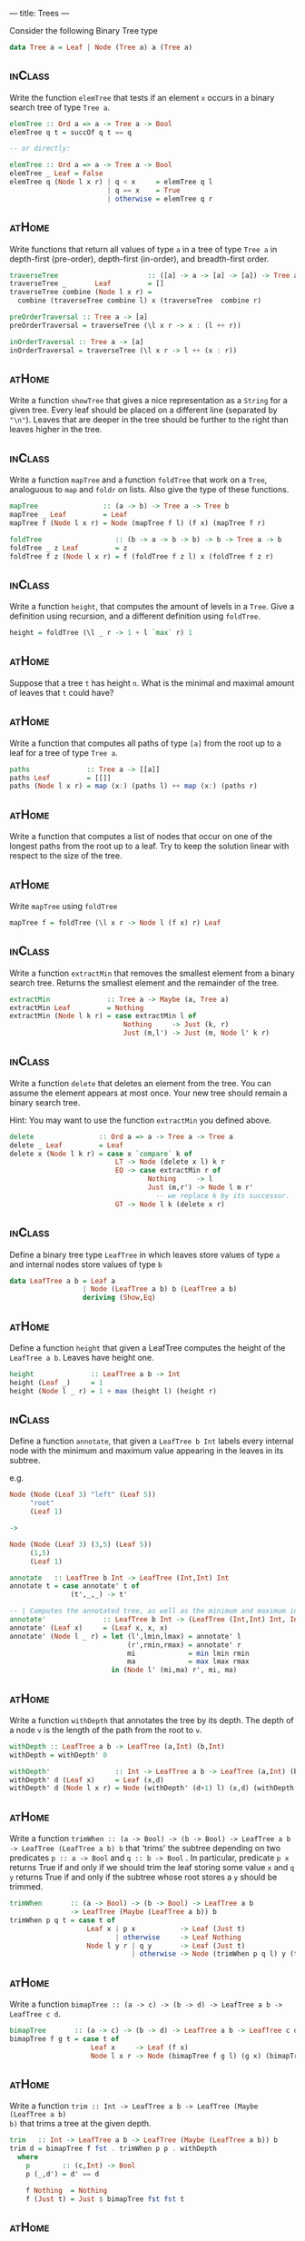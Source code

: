 ---
title: Trees
---

Consider the following Binary Tree type

#+BEGIN_SRC haskell
data Tree a = Leaf | Node (Tree a) a (Tree a)
#+END_SRC

** :inClass:

Write the function ~elemTree~ that tests if an element ~x~ occurs in a
binary search tree of type ~Tree a~.

   #+BEGIN_SRC haskell :solution
   elemTree :: Ord a => a -> Tree a -> Bool
   elemTree q t = succOf q t == q

   -- or directly:

   elemTree :: Ord a => a -> Tree a -> Bool
   elemTree _ Leaf = False
   elemTree q (Node l x r) | q < x     = elemTree q l
                           | q == x    = True
                           | otherwise = elemTree q r
   #+END_SRC

** :atHome:

Write functions that return all values of type ~a~ in a tree of type
~Tree a~ in depth-first (pre-order), depth-first (in-order), and
breadth-first order.

   #+BEGIN_SRC haskell :solution
   traverseTree                      :: ([a] -> a -> [a] -> [a]) -> Tree a -> [a]
   traverseTree _       Leaf         = []
   traverseTree combine (Node l x r) =
     combine (traverseTree combine l) x (traverseTree  combine r)

   preOrderTraversal :: Tree a -> [a]
   preOrderTraversal = traverseTree (\l x r -> x : (l ++ r))

   inOrderTraversal :: Tree a -> [a]
   inOrderTraversal = traverseTree (\l x r -> l ++ (x : r))
   #+END_SRC

** :atHome:

Write a function ~showTree~ that gives a nice representation as a
~String~ for a given tree. Every leaf should be placed on a different
line (separated by ~"\n"~). Leaves that are deeper in the tree should
be further to the right than leaves higher in the tree.

** :inClass:

Write a function ~mapTree~ and a function ~foldTree~ that work on a
~Tree~, analoguous to ~map~ and ~foldr~ on lists. Also give the type
of these functions.

   #+BEGIN_SRC haskell :solution
   mapTree                :: (a -> b) -> Tree a -> Tree b
   mapTree _ Leaf         = Leaf
   mapTree f (Node l x r) = Node (mapTree f l) (f x) (mapTree f r)

   foldTree                  :: (b -> a -> b -> b) -> b -> Tree a -> b
   foldTree _ z Leaf         = z
   foldTree f z (Node l x r) = f (foldTree f z l) x (foldTree f z r)
   #+END_SRC
** :inClass:

Write a function ~height~, that computes the amount of levels in a
~Tree~. Give a definition using recursion, and a different definition
using ~foldTree~.

   #+BEGIN_SRC haskell :solution
   height = foldTree (\l _ r -> 1 + l `max` r) 1
   #+END_SRC
** :atHome:

Suppose that a tree ~t~ has height ~n~. What is the minimal and
maximal amount of leaves that ~t~ could have?

** :atHome:

Write a function that computes all paths of type ~[a]~ from the root
up to a leaf for a tree of type ~Tree a~.

   #+BEGIN_SRC haskell :solution
   paths              :: Tree a -> [[a]]
   paths Leaf         = [[]]
   paths (Node l x r) = map (x:) (paths l) ++ map (x:) (paths r)
   #+END_SRC
** :atHome:

Write a function that computes a list of nodes that occur on one of
the longest paths from the root up to a leaf. Try to keep the solution
linear with respect to the size of the tree.

** :atHome:

Write ~mapTree~ using ~foldTree~

   #+BEGIN_SRC haskell :solution
   mapTree f = foldTree (\l x r -> Node l (f x) r) Leaf
   #+END_SRC

** :inClass:

Write a function ~extractMin~ that removes the smallest element from a
binary search tree. Returns the smallest element and the remainder of
the tree.

   #+BEGIN_SRC haskell :solution
   extractMin              :: Tree a -> Maybe (a, Tree a)
   extractMin Leaf         = Nothing
   extractMin (Node l k r) = case extractMin l of
                               Nothing     -> Just (k, r)
                               Just (m,l') -> Just (m, Node l' k r)
   #+END_SRC
** :inClass:

Write a function ~delete~ that deletes an element from the tree. You
can assume the element appears at most once. Your new tree should
remain a binary search tree.

Hint: You may want to use the function ~extractMin~ you defined above.

   #+BEGIN_SRC haskell :solution
   delete                :: Ord a => a -> Tree a -> Tree a
   delete _ Leaf         = Leaf
   delete x (Node l k r) = case x `compare` k of
                             LT -> Node (delete x l) k r
                             EQ -> case extractMin r of
                                     Nothing     -> l
                                     Just (m,r') -> Node l m r'
                                       -- we replace k by its successor.
                             GT -> Node l k (delete x r)
   #+END_SRC


** :inClass:
Define a binary tree type ~LeafTree~ in which leaves store values of
   type ~a~ and internal nodes store values of type ~b~

   #+begin_src haskell :solution
   data LeafTree a b = Leaf a
                     | Node (LeafTree a b) b (LeafTree a b)
                     deriving (Show,Eq)
   #+end_src

** :atHome:

Define a function ~height~ that given a LeafTree computes the height of
the ~LeafTree a b~. Leaves have height one.

   #+begin_src haskell :solution
   height              :: LeafTree a b -> Int
   height (Leaf _)     = 1
   height (Node l _ r) = 1 + max (height l) (height r)
   #+end_src

** :inClass:
Define a function ~annotate~, that given a ~LeafTree b Int~ labels every
internal node with the minimum and maximum value appearing in the
leaves in its subtree.

e.g.

   #+BEGIN_SRC haskell
   Node (Node (Leaf 3) "left" (Leaf 5))
        "root"
        (Leaf 1)

   ->

   Node (Node (Leaf 3) (3,5) (Leaf 5))
        (1,5)
        (Leaf 1)
   #+END_SRC

   #+begin_src haskell :solution
   annotate   :: LeafTree b Int -> LeafTree (Int,Int) Int
   annotate t = case annotate' t of
                  (t',_,_) -> t'

   -- | Computes the annotated tree, as well as the minimum and maximum in the tree
   annotate'              :: LeafTree b Int -> (LeafTree (Int,Int) Int, Int, Int)
   annotate' (Leaf x)     = (Leaf x, x, x)
   annotate' (Node l _ r) = let (l',lmin,lmax) = annotate' l
                                (r',rmin,rmax) = annotate' r
                                mi             = min lmin rmin
                                ma             = max lmax rmax
                            in (Node l' (mi,ma) r', mi, ma)
   #+end_src

** :atHome:

Write a function ~withDepth~ that annotates the tree by its depth. The
depth of a node ~v~ is the length of the path from the root to ~v~.

   #+begin_src haskell :solution
   withDepth :: LeafTree a b -> LeafTree (a,Int) (b,Int)
   withDepth = withDepth' 0

   withDepth'                :: Int -> LeafTree a b -> LeafTree (a,Int) (b,Int)
   withDepth' d (Leaf x)     = Leaf (x,d)
   withDepth' d (Node l x r) = Node (withDepth' (d+1) l) (x,d) (withDepth' (d+1) r)
   #+end_src

** :atHome:

Write a function ~trimWhen :: (a -> Bool) -> (b -> Bool) -> LeafTree a b
-> LeafTree (LeafTree a b) b~ that 'trims' the subtree depending on two
predicates ~p :: a -> Bool~ and ~q :: b -> Bool~ . In particular,
predicate ~p x~ returns True if and only if we should trim the leaf
storing some value ~x~ and ~q y~ returns True if and only if the
subtree whose root stores a ~y~ should be trimmed.

   #+begin_src haskell :solution
   trimWhen       :: (a -> Bool) -> (b -> Bool) -> LeafTree a b
                  -> LeafTree (Maybe (LeafTree a b)) b
   trimWhen p q t = case t of
                      Leaf x | p x           -> Leaf (Just t)
                             | otherwise     -> Leaf Nothing
                      Node l y r | q y       -> Leaf (Just t)
                                 | otherwise -> Node (trimWhen p q l) y (trimWhen p q r)
   #+end_src

** :atHome:

Write a function ~bimapTree :: (a -> c) -> (b -> d) -> LeafTree a b -> LeafTree c d~.

   #+begin_src haskell :solution
   bimapTree       :: (a -> c) -> (b -> d) -> LeafTree a b -> LeafTree c d
   bimapTree f g t = case t of
                       Leaf x     -> Leaf (f x)
                       Node l x r -> Node (bimapTree f g l) (g x) (bimapTree f g r)
   #+end_src

** :atHome:

Write a function ~trim :: Int -> LeafTree a b -> LeafTree (Maybe (LeafTree a b)
b)~ that trims a tree at the given depth.

   #+begin_src haskell :solution
   trim   :: Int -> LeafTree a b -> LeafTree (Maybe (LeafTree a b)) b
   trim d = bimapTree f fst . trimWhen p p . withDepth
     where
       p        :: (c,Int) -> Bool
       p (_,d') = d' == d

       f Nothing  = Nothing
       f (Just t) = Just $ bimapTree fst fst t
   #+end_src

** :atHome:

Define a Tree type ~TTTree a~ that models trees in which

   - the leaves store values of type ~a~,
   - internal nodes either have 2 or 3 children, and
   - internal nodes store an 'Int' denoting the size (number of
     leaves) in the subtree.

   #+BEGIN_SRC haskell :solution
   data TTTree a = Leaf a
                 | Node2 Int (TTTree a) (TTTree a)
                 | Node3 Int (TTTree a) (TTTree a) (TTTree a)
   #+END_SRC

** :atHome:
Define a function ~insert~ that inserts a new element in a ~TTTree~,
while maintaining the subtree size invariant, and while keeping the
height low (e.g. try to avoid increasing the height if possible).

** :atHome:
Define ~mapTTTree~ and ~foldTTTree~ functions for your ~TTTree~ data
type.

   #+BEGIN_SRC haskell :solution
   foldTTTree           :: (a -> b) -> (Int -> b -> b -> b) -> (Int -> b -> b -> b -> b) -> TTTree a -> b
   foldTTTree f g2 g3 t = case t of
                            Leaf x        -> f x
                            Node2 s l r   -> g2 s (foldTTTree f g2 g3 l) (foldTTTree f g2 g3 r)
                            Node3 s l m r -> g3 s (foldTTTree f g2 g3 l) (foldTTTree f g2 g3 m) (foldTTTree f g2 g3 r)

   mapTTTree f = foldTTTree (Leaf . f) Node2 Node3
   #+END_SRC

** :atHome:
Define function ~sized~ that, given an ~Int~ $n$, returns all subtrees
of size $n$.

** :atHome:

It is not possible to write the ~sized~ function directly using
~foldTTTree~. However, we can use ~foldTTTree~ to do most of the work;
that is, we can define a function ~sized'~ using ~foldTTTree~ such
that

  #+BEGIN_SRC haskell
  sized   :: Int -> TTTree a -> [TTTree a]
  sized n = snd . sized' n
  #+END_SRC

write the function ~sized'~

  #+BEGIN_SRC haskell :solution
  sized   :: Int -> TTTree a -> (TTTRee a, [TTTree a])
  sized n = foldTTTree f g2 g3
    where
      singleton s t = if n == s then [t] else []

      f x = let t = Leaf x
            in (t,singleton s t)

      g2 s (l,ls) (r,rs) = let t = Node2 s l r
                           in (t, singleton s t ++ ls ++ rs)

      g3 s (l,ls) (m,ms) (r,rs) = let t = Node3 s l m r
                                  in (t, singleton s t ++ ls ++ ms ++ rs)
  #+END_SRC

** :atHome:
A ~TTTree~ is *valid* if all root to leaf paths are equally
long. Write a function ~height~ that computes the height of a ~TTtree~
if it is valid. Think about a suitable type for your function.

   #+BEGIN_SRC haskell :solution
   height :: TTTree a -> Maybe Int
   height = foldTTTree (\_          -> Just 0)
                       (\_ lh rh    -> inc $ lh <.> rh)
                       (\_ lh mh rh -> inc $ lh <.> mh <.> rh)
     where
       inc Nothing  = Nothing
       inc (Just h) = Just (h+1)

       Nothing <.> _                   = Nothing
       Just h  <.> Nothing             = Nothing
       Just h  <.> Just hr | h == hr   = Just h
                           | otherwise = Nothing
   #+END_SRC

** Red-Black Trees                                                  :atHome:

Write a function ~validRBTree :: RBTree a -> Bool~ that checks if a
given ~RBTree a~ satisfies all red-black tree properties.


** :atHome:

Consider the following data type of binary trees ~BST a~ that we
intend to use to implement binary search trees. We will store "real"
elements (the elements we care about) only in the Leaves of the
tree. The ~a~ field in a ~Node~ is used only as a routing element (to
guide searches).

#+begin_src haskell
data BST a = Leaf a
           | Node (BST a) a (BST a)
           deriving (Show,Read,Eq)
#+end_src

We can compute the elements we care about of such a tree as follows:

#+begin_src haskell
elems :: BST a -> [a]
elems (Leaf x) = [x]
elems (Node l _ r) = elems l ++ elems r
#+end_src

An example of such a trees we will care about is
#+begin_src haskell
exampleTree = Node (Node (Leaf 1) 3 (Node (Leaf 4) 6 (Leaf 7))) 8 (Node (Leaf 9) 10 (Leaf 13))
#+end_src

Then ~elems exampleTree = [1, 4, 7, 9, 13]~

Here, the only purpose of the element 8, for example, is to signal
that all the elements in the left subtree are $\leq 8$ and that all
the elements in the right subtree are $> 8$.

*The question*: write a function ~complete~ that constructs a complete
balanced binary search tree out of an sorted list of $2^h$, with $h
\geq 0$, elements (with those elements in the same order as given.).

   #+begin_src haskell :solution
   -- | This runs in O(n\log n) time.
   complete :: [a] -> BST a
   complete [x] = Leaf x
   complete xs  = let (ls,rs) = splitAt (n `div` 2) xs
                      n       = length xs
                  in Node (complete ls) (last ls) (complete rs)
   #+end_src

   *Bonus*: Write ~complete~ so that it runs in linear time.

** :atHome:

Give the type of a function ~delete~, such that, given an element ~a~
and tree ~t~, ~delete a t~ looks whether ~a~ is present in ~t~ and if
so, removes ~a~ from ~t~. The function delete should always be able to
produce a valid element of the result type, i.e. it may not produce an
error.

   #+begin_src haskell :solution
   delete :: Ord a => a -> BST a -> Maybe (BST a)
   #+end_src

** :atHome:

Please implement the above function ~delete~.

   #+begin_src haskell :solution
   delete x t = case t of
     Leaf y | x == y        -> Nothing
            | otherwise     -> Just t
     Node l k r | x <= k    -> Just $ case delete x l of
                                 Nothing -> r
                                 Just l' -> Node l' k r
                | otherwise -> Just $ case delete x r of
                                 Nothing -> l
                                 Just r' -> Node l k r'
   #+end_src


** :atHome:

Use higher order functions (i.e. ~foldr~, ~foldl'~, ~map~, ~filter~)
to write a function ~batchDelete~ that removes all elements from a
given list from a tree. Give the type of this function as well.

   #+begin_src haskell :solution
   batchDelete      :: Ord a => [a] -> BST a -> Maybe (BST a)
   batchDelete xs t = foldr (\x mt -> mt >>= \t -> delete x t) (Just t) xs
     where
       -- This funny operator is called "bind" and is actually defined in
       -- the prelude. It is the part of the Monad instance/definition of
       -- the 'Maybe' type.
       (>>=) :: Maybe a -> (a -> Maybe b) -> Maybe b
       Nothing  >>= _ = Nothing
       (Just x) >>= f = f x
   #+end_src
